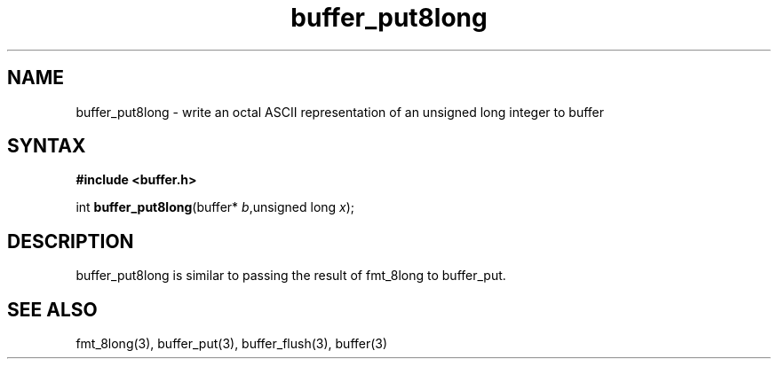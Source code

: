 .TH buffer_put8long 3
.SH NAME
buffer_put8long \- write an octal ASCII representation of an unsigned
long integer to buffer
.SH SYNTAX
.B #include <buffer.h>

int \fBbuffer_put8long\fP(buffer* \fIb\fR,unsigned long \fIx\fR);
.SH DESCRIPTION
buffer_put8long is similar to passing the result of fmt_8long to
buffer_put.
.SH "SEE ALSO"
fmt_8long(3), buffer_put(3), buffer_flush(3), buffer(3)
